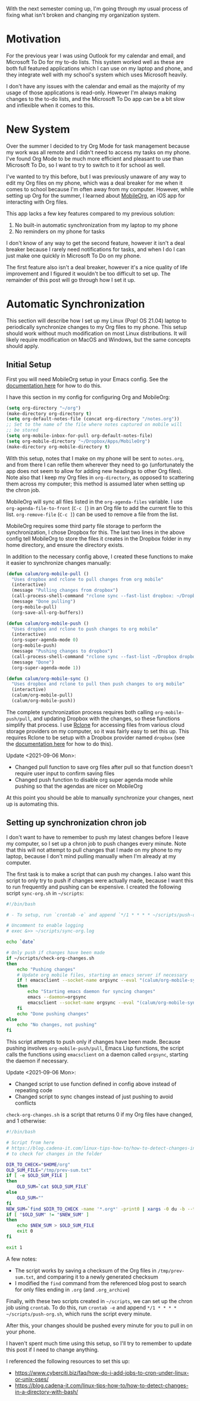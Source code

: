 #+OPTIONS: toc:nil
#+begin_src yaml :exports results :results value html
---
title: "Automatically syncing Org Mode documents to an iOS device"
date: "<2021-09-02 Thu>"
---
#+end_src

With the next semester coming up, I'm going through my usual process
of fixing what isn't broken and changing my organization system.

* Motivation

For the previous year I was using Outlook for my calendar and email,
and Microsoft To Do for my to-do lists. This system worked well as
these are both full featured applications which I can use on my laptop
and phone, and they integrate well with my school's system which uses
Microsoft heavily.

I don't have any issues with the calendar and email as the majority of
my usage of those applications is read-only. However I'm always making
changes to the to-do lists, and the Microsoft To Do app can be a bit
slow and inflexible when it comes to this.

* New System

Over the summer I decided to try Org Mode for task management because
my work was all remote and I didn't need to access my tasks on my
phone. I've found Org Mode to be much more efficient and pleasant to
use than Microsoft To Do, so I want to try to switch to it for school
as well.

I've wanted to try this before, but I was previously unaware of any
way to edit my Org files on my phone, which was a deal breaker for me
when it comes to school because I'm often away from my
computer. However, while setting up Org for the summer, I learned
about [[https://mobileorg.github.io/][MobileOrg]], an iOS app for interacting with Org files.

This app lacks a few key features compared to my previous solution:

1. No built-in automatic synchronization from my laptop to my phone
2. No reminders on my phone for tasks

I don't know of any way to get the second feature, however it isn't a
deal breaker because I rarely need notifications for tasks, and when I
do I can just make one quickly in Microsoft To Do on my phone.

The first feature also isn't a deal breaker, however it's a nice
quality of life improvement and I figured it wouldn't be too difficult
to set up. The remainder of this post will go through how I set it up.

* Automatic Synchronization

This section will describe how I set up my Linux (Pop! OS 21.04)
laptop to periodically synchronize changes to my Org files to my
phone. This setup should work without much modification on most Linux
distributions. It will likely require modification on MacOS and
Windows, but the same concepts should apply.

** Initial Setup

First you will need MobileOrg setup in your Emacs config. See the
[[https://mobileorg.github.io/documentation/][documentation here]] for how to do this.

I have this section in my config for configuring Org and MobileOrg:

#+begin_src emacs-lisp
(setq org-directory "~/org")
(make-directory org-directory t)
(setq org-default-notes-file (concat org-directory "/notes.org"))
;; Set to the name of the file where notes captured on mobile will
;; be stored
(setq org-mobile-inbox-for-pull org-default-notes-file)
(setq org-mobile-directory "~/Dropbox/Apps/MobileOrg")
(make-directory org-mobile-directory t)
#+end_src

With this setup, notes that I make on my phone will be sent to
~notes.org~, and from there I can refile them wherever they need to go
(unfortunately the app does not seem to allow for adding new headings
to other Org files). Note also that I keep my Org files in
~org-directory~, as opposed to scattering them across my computer;
this method is assumed later when setting up the chron job.

MobileOrg will sync all files listed in the ~org-agenda-files~
variable. I use ~org-agenda-file-to-front~ (~C-c [~) in an Org file to
add the current file to this list. ~org-remove-file~ (~C-c ]~) can be
used to remove a file from the list.

MobileOrg requires some third party file storage to perform the
synchronization, I chose Dropbox for this. The last two lines in the
above config tell MobileOrg to store the files it creates in the
Dropbox folder in my home directory, and ensure the directory exists.

In addition to the necessary config above, I created these functions
to make it easier to synchronize changes manually:

#+begin_src emacs-lisp
(defun calum/org-mobile-pull ()
  "Uses dropbox and rclone to pull changes from org mobile"
  (interactive)
  (message "Pulling changes from dropbox")
  (call-process-shell-command "rclone sync --fast-list dropbox: ~/Dropbox")
  (message "Done pulling")
  (org-mobile-pull)
  (org-save-all-org-buffers))

(defun calum/org-mobile-push ()
  "Uses dropbox and rclone to push changes to org mobile"
  (interactive)
  (org-super-agenda-mode 0)
  (org-mobile-push)
  (message "Pushing changes to dropbox")
  (call-process-shell-command "rclone sync --fast-list ~/Dropbox dropbox:")
  (message "Done")
  (org-super-agenda-mode 1))

(defun calum/org-mobile-sync ()
  "Uses dropbox and rclone to pull then push changes to org mobile"
  (interactive)
  (calum/org-mobile-pull)
  (calum/org-mobile-push))
#+end_src

The complete synchronization process requires both calling
~org-mobile-push/pull~, and updating Dropbox with the changes, so
these functions simplify that process. I use [[https://rclone.org/][Rclone]] for accessing
files from various cloud storage providers on my computer, so it was
fairly easy to set this up. This requires Rclone to be setup with a
Dropbox provider named ~dropbox~ (see the [[https://rclone.org/dropbox/][documentation here]] for how
to do this).

Update <2021-09-06 Mon>:
- Changed pull function to save org files after pull so that function
  doesn't require user input to confirm saving files
- Changed push function to disable org super agenda mode while pushing
  so that the agendas are nicer on MobileOrg

At this point you should be able to manually synchronize your changes,
next up is automating this.

** Setting up synchronization chron job

I don't want to have to remember to push my latest changes before I
leave my computer, so I set up a chron job to push changes every
minute. Note that this will not attempt to pull changes that I made on
my phone to my laptop, because I don't mind pulling manually when I'm
already at my computer.

The first task is to make a script that can push my changes. I also
want this script to only try to push if changes were actually made,
because I want this to run frequently and pushing can be expensive. I
created the following script ~sync-org.sh~ in ~~/scripts~:

#+begin_src bash
#!/bin/bash

# - To setup, run `crontab -e` and append `*/1 * * * * ~/scripts/push-org.sh` (runs the script every minute)

# Uncomment to enable logging
# exec &>> ~/scripts/sync-org.log

echo `date`

# Only push if changes have been made
if ~/scripts/check-org-changes.sh
then
    echo "Pushing changes"
    # Update org mobile files, starting an emacs server if necessary
    if ! emacsclient --socket-name orgsync --eval "(calum/org-mobile-sync)"
    then
        echo "Starting emacs daemon for syncing changes"
        emacs --daemon=orgsync
        emacsclient --socket-name orgsync --eval "(calum/org-mobile-sync)"
    fi
    echo "Done pushing changes"
else
    echo "No changes, not pushing"
fi
#+end_src

This script attempts to push only if changes have been made. Because
pushing involves ~org-mobile-push/pull~, Emacs Lisp functions, the
script calls the functions using ~emacsclient~ on a daemon called
~orgsync~, starting the daemon if necessary.

Update <2021-09-06 Mon>:
- Changed script to use function defined in config above instead of
  repeating code
- Changed script to sync changes instead of just pushing to avoid
  conflicts

~check-org-changes.sh~ is a script that returns 0 if my Org files have
changed, and 1 otherwise:

#+begin_src bash
#!/bin/bash

# Script from here
# https://blog.cadena-it.com/linux-tips-how-to/how-to-detect-changes-in-a-directory-with-bash/
# to check for changes in the folder

DIR_TO_CHECK="$HOME/org"
OLD_SUM_FILE="/tmp/prev-sum.txt"
if [ -e $OLD_SUM_FILE ]
then
    OLD_SUM=`cat $OLD_SUM_FILE`
else
    OLD_SUM=""
fi
NEW_SUM=`find $DIR_TO_CHECK -name '*.org*' -print0 | xargs -0 du -b --time | sort -k4,4 | sha1sum | awk '{print $1}'`
if [ "$OLD_SUM" != "$NEW_SUM" ]
then
    echo $NEW_SUM > $OLD_SUM_FILE
    exit 0
fi

exit 1
#+end_src

A few notes:

- The script works by saving a checksum of the Org files in
  ~/tmp/prev-sum.txt~, and comparing it to a newly generated checksum
- I modified the ~find~ command from the referenced blog post to
  search for only files ending in ~.org~ (and ~.org_archive~)

Finally, with these two scripts created in ~~/scripts~, we can set up
the chron job using ~crontab~. To do this, run ~crontab -e~ and append
~*/1 * * * * ~/scripts/push-org.sh~, which runs the script every
minute.

After this, your changes should be pushed every minute for you to pull
in on your phone.

I haven't spent much time using this setup, so I'll try to remember to
update this post if I need to change anything.

I referenced the following resources to set this up:

- https://www.cyberciti.biz/faq/how-do-i-add-jobs-to-cron-under-linux-or-unix-oses/
- https://blog.cadena-it.com/linux-tips-how-to/how-to-detect-changes-in-a-directory-with-bash/
